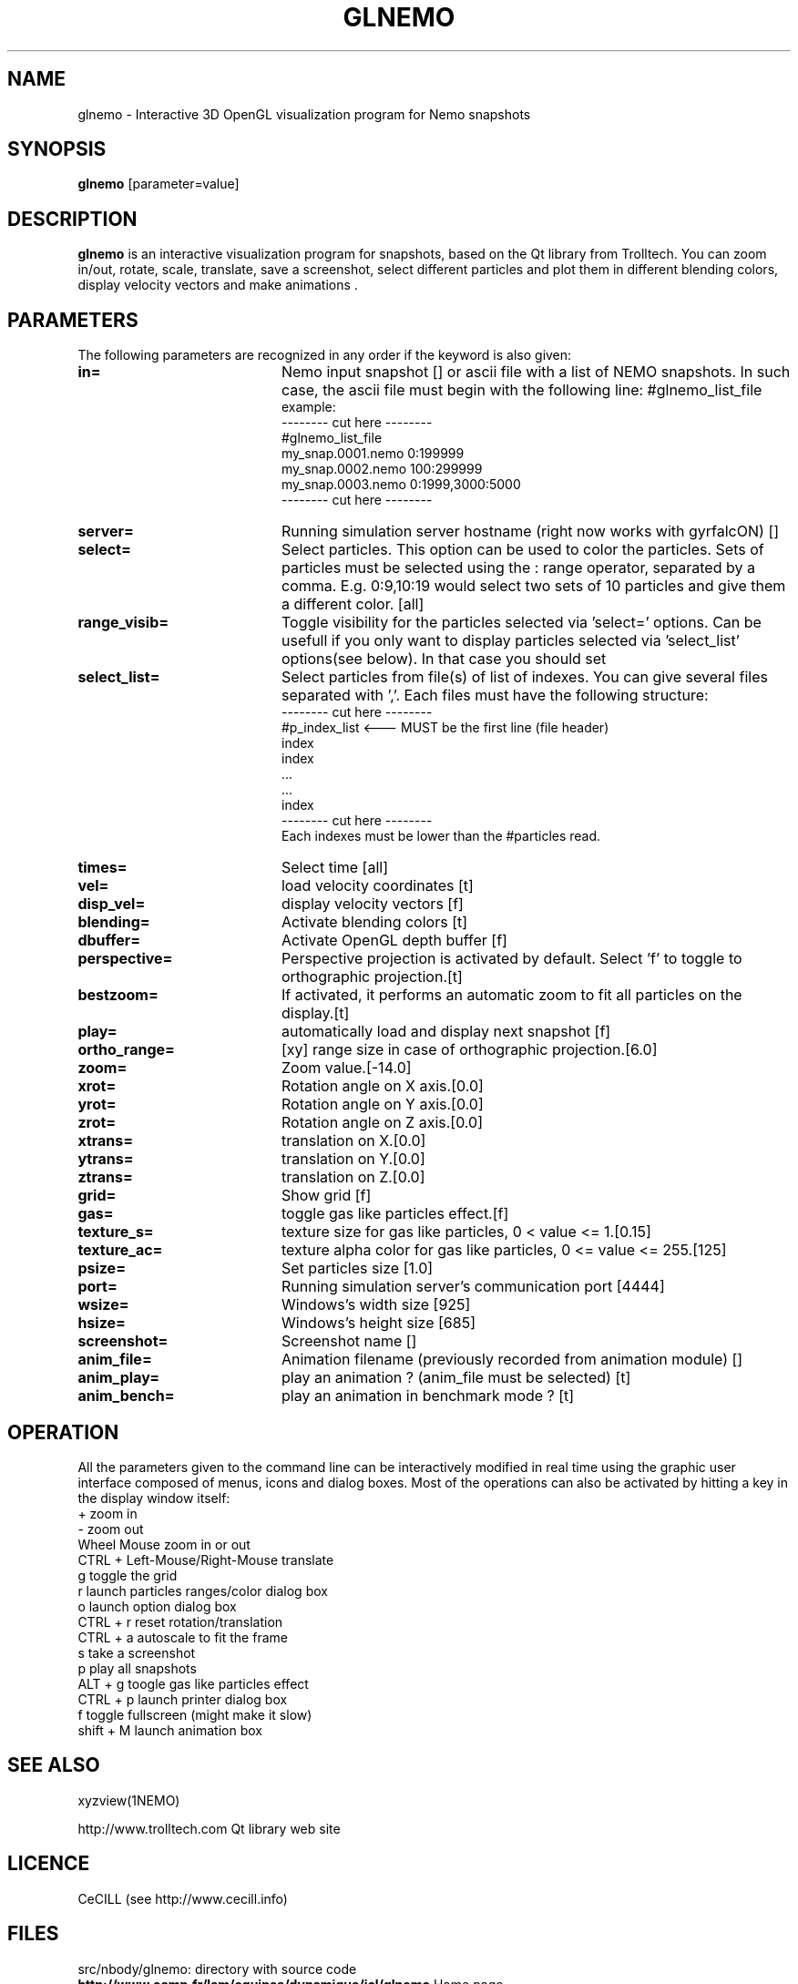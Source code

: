 .TH GLNEMO 1NEMO "13 July 2007"
.SH NAME
glnemo \- Interactive 3D OpenGL visualization program for Nemo snapshots
.SH SYNOPSIS
\fBglnemo\fP [parameter=value]
.SH DESCRIPTION
\fBglnemo\fP is an interactive visualization program for snapshots,
based on the Qt library from Trolltech. 
You can zoom in/out, rotate, scale, translate, save a screenshot, 
select different particles
and plot them in different blending colors, display velocity vectors
and make animations . 
.SH PARAMETERS
The following parameters are recognized in any order if the keyword
is also given:
.TP 20
\fBin=\fP
Nemo input snapshot [] or ascii file with a list of NEMO snapshots. In
such case, the ascii file must begin with the following line:
#glnemo_list_file
.nf
example:
-------- cut here --------
#glnemo_list_file
my_snap.0001.nemo 0:199999
my_snap.0002.nemo 100:299999
my_snap.0003.nemo 0:1999,3000:5000
-------- cut here --------
.fi
.TP 20
\fBserver=\fP
Running simulation server hostname (right now works with gyrfalcON) []   
.TP 20
\fBselect=\fP
Select particles. This option can be used to color the particles. Sets of particles
must be selected using the : range operator, separated by a comma. E.g.
0:9,10:19 would select two sets of 10 particles and give them a different color.
[all] 
.TP 20
\fBrange_visib=\fP
Toggle visibility for the particles selected via 'select='
options. Can be usefull if you only want to display particles selected
via 'select_list' options(see below). In that case you should set
'f'.[t]
.TP 20
\fBselect_list=\fP
Select particles from file(s) of list of indexes. You can give several
files separated with ','. Each files must have the following
structure:
.nf
-------- cut here --------
#p_index_list <--- MUST be the first line (file header)
index
index
 ...
 ...
index
-------- cut here --------
.fi
Each indexes must be lower than the #particles read.
.TP 20
\fBtimes=\fP
Select time [all]     
.TP 20
\fBvel=\fP
load velocity coordinates [t]
.TP 20
\fBdisp_vel=\fP
display velocity vectors [f]
.TP 20
\fBblending=\fP
Activate blending colors [t]    
.TP 20
\fBdbuffer=\fP
Activate OpenGL depth buffer [f]
.TP 20
\fBperspective=\fP
Perspective projection is activated by default. Select 'f' to toggle to
orthographic projection.[t]
.TP 20
\fBbestzoom=\fP
If activated, it performs an automatic zoom to fit all particles on the
display.[t]
.TP 20
\fBplay=\fP          
automatically load and display next snapshot [f]
.TP 20
\fBortho_range=\fP
[xy] range size in case of orthographic projection.[6.0]
.TP 20
\fBzoom=\fP
Zoom value.[-14.0]
.TP 20
\fBxrot=\fP
Rotation angle on X axis.[0.0]
.TP 20
\fByrot=\fP
Rotation angle on Y axis.[0.0]
.TP 20
\fBzrot=\fP
Rotation angle on Z axis.[0.0]
.TP 20
\fBxtrans=\fP
translation on X.[0.0]
.TP 20
\fBytrans=\fP
translation on Y.[0.0]
.TP 20
\fBztrans=\fP
translation on Z.[0.0]
.TP 20
\fBgrid=\fP
Show grid [f]
.TP 20
\fBgas=\fP
toggle gas like particles effect.[f]
.TP 20
\fBtexture_s=\fP
texture size for gas like particles, 0 < value <= 1.[0.15]
.TP 20
\fBtexture_ac=\fP
texture alpha color for gas like particles, 0 <= value <= 255.[125]
.TP 20
\fBpsize=\fP
Set particles size [1.0]    
.TP 20
\fBport=\fP
Running simulation server's communication port [4444]    
.TP 20
\fBwsize=\fP
Windows's width size [925]    
.TP 20
\fBhsize=\fP
Windows's height size [685]    
.TP 20
\fBscreenshot=\fP
Screenshot name []
.TP 20
\fBanim_file=\fP
Animation filename (previously recorded from animation module) []
.TP 20
\fBanim_play=\fP
play an animation ? (anim_file must be selected) [t]
.TP 20
\fBanim_bench=\fP
play an animation in benchmark mode ? [t]
.SH OPERATION
All the parameters given to the command line can be interactively
modified in real time using the graphic user interface composed of menus, icons and
dialog boxes. Most of the operations can also be activated by
hitting a key in the display window itself:
.nf
+                               zoom in
-                               zoom out
Wheel Mouse                     zoom in or out
CTRL + Left-Mouse/Right-Mouse   translate
g                               toggle the grid
r                               launch particles ranges/color dialog box
o                               launch option dialog box
CTRL + r                        reset rotation/translation
CTRL + a                        autoscale to fit the frame
s                               take a screenshot
p                               play all snapshots
ALT + g                         toogle gas like particles effect
CTRL + p                        launch printer dialog box
f                               toggle fullscreen (might make it slow)
shift + M                       launch animation box

.fi
.SH SEE ALSO
xyzview(1NEMO)
.PP
http://www.trolltech.com       Qt library web site
.SH LICENCE
CeCILL (see http://www.cecill.info)
.SH FILES
src/nbody/glnemo: directory with source code
.TP
\fBhttp://www.oamp.fr/lam/equipes/dynamique/jcl/glnemo\fP Home page
.SH AUTHOR
Jean-Charles Lambert
.SH UPDATE HISTORY
.nf
.ta +1.0i +5.0i
03-dec-04	V0.50   added to NEMO	JCL
22-jun-05	V0.87   lot of fixes and enhancement	JCL
25-Apr-06	V0.90   animation module, octree, bugs fixed	JCL
15-Jul-06	V0.92   bigger DOF, cube display, bugs fixed	JCL
26-Sep-06	V0.93   velocity vectors display, bugs fixed	JCL
19-Jun-07	V0.94   list of snapshots as input        	JCL
	        snapshots with different #bodies
	        animation files etc...see Changelog
13-Jul-07	V0.94.1 bugs fixed	JCL
.fi
